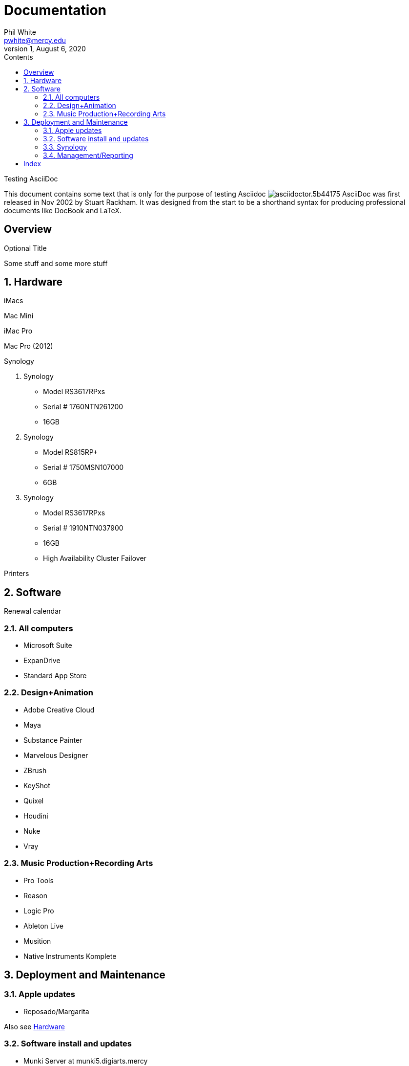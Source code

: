 
:author:    Phil White
:email:     pwhite@mercy.edu
:revdate:   August 6, 2020
:revnumber: 1

:toc: left
:toc-levels: 4
:toc-title: Contents

= Documentation
last revision {revdate}

.Testing AsciiDoc
****
This document contains some text that is only for the purpose of
testing Asciidoc image:https://www.ahus1.de/_nuxt/img/asciidoctor.5b44175.svg[title="Asciidoctor logo"]
AsciiDoc was first released in Nov 2002 by Stuart Rackham.
It was designed from the start to be a shorthand syntax
for producing professional documents like DocBook and LaTeX.
****

:sectnums!:
== Overview

.Optional Title

Some stuff and some more stuff

:sectnums:
:sectnumlevels: 2

== Hardware

iMacs

Mac Mini

iMac Pro

Mac Pro (2012)

Synology

. Synology
 ** Model RS3617RPxs
 ** Serial # 1760NTN261200
 ** 16GB
. Synology
 ** Model RS815RP+
 ** Serial # 1750MSN107000
 ** 6GB
. Synology
 ** Model RS3617RPxs
 ** Serial # 1910NTN037900
 ** 16GB
 ** High Availability Cluster Failover

Printers

== Software

Renewal calendar

=== All computers

* Microsoft Suite
* ExpanDrive
* Standard App Store

=== Design+Animation

* Adobe Creative Cloud
* Maya
* Substance Painter
* Marvelous Designer
* ZBrush
* KeyShot
* Quixel
* Houdini
* Nuke
* Vray

=== Music Production+Recording Arts

* Pro Tools
* Reason
* Logic Pro
* Ableton Live
* Musition
* Native Instruments Komplete

== Deployment and Maintenance

=== Apple updates

* Reposado/Margarita

Also see <<Hardware>>

=== Software install and updates

* Munki Server at munki5.digiarts.mercy

* Loops for GarageBand and Logic

* https://github.com/carlashley/appleLoops[appleloops utility]

=== Synology

* ((Package Center))

=== Management/Reporting

* http://munki5.digiarts.mercy/report/[Munki Report]
* http://license2.digiarts.mercy:8081/software[KeyServer]
* https://mybusiness.mosyle.com[Mosyle MDM]
* https://school.apple.com[Apple School Manager]

==== Links

Here are some.

[index]
== Index
